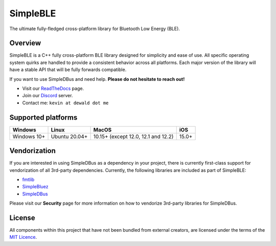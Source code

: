 SimpleBLE
==========

The ultimate fully-fledged cross-platform library for Bluetooth Low Energy (BLE).

|Latest Documentation Status|

Overview
--------

SimpleBLE is a C++ fully cross-platform BLE library designed for simplicity
and ease of use. All specific operating system quirks are handled to provide
a consistent behavior across all platforms. Each major version of the library
will have a stable API that will be fully forwards compatible. 

If you want to use SimpleDBus and need help. **Please do not hesitate to reach out!**

* Visit our `ReadTheDocs`_ page. 
* Join our `Discord`_ server.
* Contact me: ``kevin at dewald dot me``

Supported platforms
-------------------
=========== ============= =================================== =====
Windows     Linux         MacOS                               iOS
=========== ============= =================================== =====
Windows 10+ Ubuntu 20.04+ 10.15+ (except 12.0, 12.1 and 12.2) 15.0+
=========== ============= =================================== =====

Vendorization
-------------
If you are interested in using SimpleDBus as a dependency in your project,
there is currently first-class support for vendorization of all 3rd-party
dependencies. Currently, the following libraries are included as part of
SimpleBLE:

* `fmtlib`_
* `SimpleBluez`_
* `SimpleDBus`_

Please visit our **Security** page for more information on how to vendorize
3rd-party libraries for SimpleDBus.

License
-------

All components within this project that have not been bundled from
external creators, are licensed under the terms of the `MIT Licence`_.

.. Links

.. _MIT Licence: LICENCE.md

.. _fmtlib: https://github.com/fmtlib/fmt

.. _Discord: https://discord.gg/N9HqNEcvP3

.. _ReadTheDocs: https://simpleble.readthedocs.io/en/latest/

.. _SimpleBluez: https://github.com/OpenBluetoothToolbox/SimpleBluez

.. _SimpleDBus: https://github.com/OpenBluetoothToolbox/SimpleDBus

.. |Latest Documentation Status| image:: https://readthedocs.org/projects/simpleble/badge?version=latest
   :target: http://simpleble.readthedocs.org/en/latest